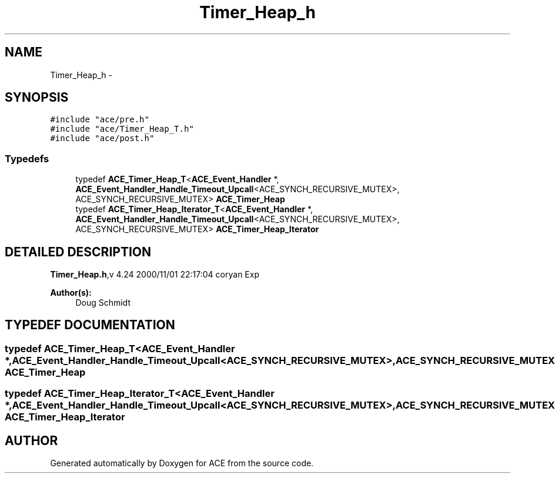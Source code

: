 .TH Timer_Heap_h 3 "5 Oct 2001" "ACE" \" -*- nroff -*-
.ad l
.nh
.SH NAME
Timer_Heap_h \- 
.SH SYNOPSIS
.br
.PP
\fC#include "ace/pre.h"\fR
.br
\fC#include "ace/Timer_Heap_T.h"\fR
.br
\fC#include "ace/post.h"\fR
.br

.SS Typedefs

.in +1c
.ti -1c
.RI "typedef \fBACE_Timer_Heap_T\fR<\fBACE_Event_Handler\fR *, \fBACE_Event_Handler_Handle_Timeout_Upcall\fR<ACE_SYNCH_RECURSIVE_MUTEX>, ACE_SYNCH_RECURSIVE_MUTEX> \fBACE_Timer_Heap\fR"
.br
.ti -1c
.RI "typedef \fBACE_Timer_Heap_Iterator_T\fR<\fBACE_Event_Handler\fR *, \fBACE_Event_Handler_Handle_Timeout_Upcall\fR<ACE_SYNCH_RECURSIVE_MUTEX>, ACE_SYNCH_RECURSIVE_MUTEX> \fBACE_Timer_Heap_Iterator\fR"
.br
.in -1c
.SH DETAILED DESCRIPTION
.PP 
.PP
\fBTimer_Heap.h\fR,v 4.24 2000/11/01 22:17:04 coryan Exp
.PP
\fBAuthor(s): \fR
.in +1c
 Doug Schmidt
.PP
.SH TYPEDEF DOCUMENTATION
.PP 
.SS typedef \fBACE_Timer_Heap_T\fR<\fBACE_Event_Handler\fR *, \fBACE_Event_Handler_Handle_Timeout_Upcall\fR<ACE_SYNCH_RECURSIVE_MUTEX>, ACE_SYNCH_RECURSIVE_MUTEX> ACE_Timer_Heap
.PP
.SS typedef \fBACE_Timer_Heap_Iterator_T\fR<\fBACE_Event_Handler\fR *, \fBACE_Event_Handler_Handle_Timeout_Upcall\fR<ACE_SYNCH_RECURSIVE_MUTEX>, ACE_SYNCH_RECURSIVE_MUTEX> ACE_Timer_Heap_Iterator
.PP
.SH AUTHOR
.PP 
Generated automatically by Doxygen for ACE from the source code.